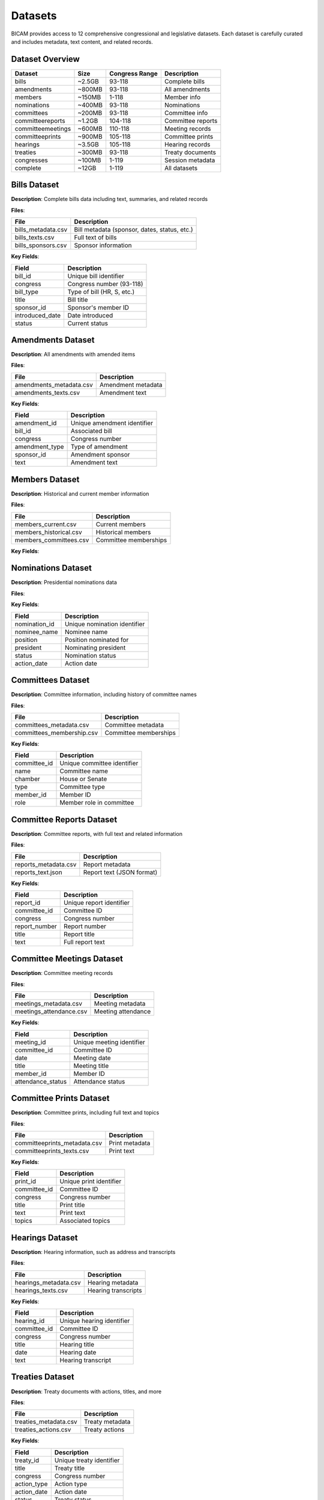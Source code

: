 Datasets
========

BICAM provides access to 12 comprehensive congressional and legislative datasets. Each dataset is carefully curated and includes metadata, text content, and related records.

Dataset Overview
---------------

+------------------------+------------+----------------+------------------+
| Dataset                | Size       | Congress Range | Description      |
+========================+============+================+==================+
| bills                  | ~2.5GB     | 93-118         | Complete bills   |
+------------------------+------------+----------------+------------------+
| amendments             | ~800MB     | 93-118         | All amendments   |
+------------------------+------------+----------------+------------------+
| members                | ~150MB     | 1-118          | Member info      |
+------------------------+------------+----------------+------------------+
| nominations            | ~400MB     | 93-118         | Nominations      |
+------------------------+------------+----------------+------------------+
| committees             | ~200MB     | 93-118         | Committee info   |
+------------------------+------------+----------------+------------------+
| committeereports       | ~1.2GB     | 104-118        | Committee reports|
+------------------------+------------+----------------+------------------+
| committeemeetings      | ~600MB     | 110-118        | Meeting records  |
+------------------------+------------+----------------+------------------+
| committeeprints        | ~900MB     | 105-118        | Committee prints |
+------------------------+------------+----------------+------------------+
| hearings               | ~3.5GB     | 105-118        | Hearing records  |
+------------------------+------------+----------------+------------------+
| treaties               | ~300MB     | 93-118         | Treaty documents |
+------------------------+------------+----------------+------------------+
| congresses             | ~100MB     | 1-119          | Session metadata |
+------------------------+------------+----------------+------------------+
| complete               | ~12GB      | 1-119          | All datasets     |
+------------------------+------------+----------------+------------------+

Bills Dataset
------------

**Description**: Complete bills data including text, summaries, and related records

**Files**:

+-----------------------+-------------------------------------------------------------+
| File                  | Description                                                 |
+=======================+=============================================================+
| bills_metadata.csv    | Bill metadata (sponsor, dates, status, etc.)                |
+-----------------------+-------------------------------------------------------------+
| bills_texts.csv       | Full text of bills                                          |
+-----------------------+-------------------------------------------------------------+
| bills_sponsors.csv    | Sponsor information                                         |
+-----------------------+-------------------------------------------------------------+

**Key Fields**:

+-------------------+-----------------------------------------------+
| Field             | Description                                   |
+===================+===============================================+
| bill_id           | Unique bill identifier                        |
+-------------------+-----------------------------------------------+
| congress          | Congress number (93-118)                      |
+-------------------+-----------------------------------------------+
| bill_type         | Type of bill (HR, S, etc.)                    |
+-------------------+-----------------------------------------------+
| title             | Bill title                                    |
+-------------------+-----------------------------------------------+
| sponsor_id        | Sponsor's member ID                           |
+-------------------+-----------------------------------------------+
| introduced_date   | Date introduced                               |
+-------------------+-----------------------------------------------+
| status            | Current status                                |
+-------------------+-----------------------------------------------+

Amendments Dataset
-----------------

**Description**: All amendments with amended items

**Files**:

+--------------------------+----------------------+
| File                     | Description          |
+==========================+======================+
| amendments_metadata.csv  | Amendment metadata   |
+--------------------------+----------------------+
| amendments_texts.csv     | Amendment text       |
+--------------------------+----------------------+

**Key Fields**:

+-------------------+-------------------------------+
| Field             | Description                   |
+===================+===============================+
| amendment_id      | Unique amendment identifier   |
+-------------------+-------------------------------+
| bill_id           | Associated bill               |
+-------------------+-------------------------------+
| congress          | Congress number               |
+-------------------+-------------------------------+
| amendment_type    | Type of amendment             |
+-------------------+-------------------------------+
| sponsor_id        | Amendment sponsor             |
+-------------------+-------------------------------+
| text              | Amendment text                |
+-------------------+-------------------------------+

Members Dataset
--------------

**Description**: Historical and current member information

**Files**:

+--------------------------+------------------------+
| File                     | Description            |
+==========================+========================+
| members_current.csv      | Current members        |
+--------------------------+------------------------+
| members_historical.csv   | Historical members     |
+--------------------------+------------------------+
| members_committees.csv   | Committee memberships  |
+--------------------------+------------------------+

**Key Fields**:

+--------------+------------------------+
| Field        | Description            |
+==============+========================+
| member_id    | Unique member identifier|
+--------------+------------------------+
| name         | Member name            |
+--------------+------------------------+
| state        | State represented      |
+--------------+------------------------+
| party        | Political party        |
+--------------+------------------------+
| chamber      | House or Senate        |
+--------------+------------------------+
| start_date   | Term start date        |
+--------------+------------------------+
| end_date     | Term end date          |
+--------------+------------------------+

Nominations Dataset
------------------

**Description**: Presidential nominations data

**Files**:

+---------------------------+----------------------+
| File                      | Description          |
+===========================+======================+
| nominations_metadata.csv  | Nomination metadata |
+---------------------------+----------------------+
| nominations_actions.csv   | Nomination actions  |
+---------------------------+----------------------+

**Key Fields**:

+-------------------+-------------------------------+
| Field             | Description                   |
+===================+===============================+
| nomination_id     | Unique nomination identifier  |
+-------------------+-------------------------------+
| nominee_name      | Nominee name                  |
+-------------------+-------------------------------+
| position          | Position nominated for        |
+-------------------+-------------------------------+
| president         | Nominating president          |
+-------------------+-------------------------------+
| status            | Nomination status             |
+-------------------+-------------------------------+
| action_date       | Action date                   |
+-------------------+-------------------------------+

Committees Dataset
-----------------

**Description**: Committee information, including history of committee names

**Files**:

+----------------------------+------------------------+
| File                       | Description            |
+============================+========================+
| committees_metadata.csv    | Committee metadata     |
+----------------------------+------------------------+
| committees_membership.csv  | Committee memberships  |
+----------------------------+------------------------+

**Key Fields**:

+---------------+-------------------------------+
| Field         | Description                   |
+===============+===============================+
| committee_id  | Unique committee identifier   |
+---------------+-------------------------------+
| name          | Committee name                |
+---------------+-------------------------------+
| chamber       | House or Senate               |
+---------------+-------------------------------+
| type          | Committee type                |
+---------------+-------------------------------+
| member_id     | Member ID                     |
+---------------+-------------------------------+
| role          | Member role in committee      |
+---------------+-------------------------------+

Committee Reports Dataset
------------------------

**Description**: Committee reports, with full text and related information

**Files**:

+----------------------+----------------------------------------+
| File                 | Description                            |
+======================+========================================+
| reports_metadata.csv | Report metadata                        |
+----------------------+----------------------------------------+
| reports_text.json    | Report text (JSON format)              |
+----------------------+----------------------------------------+

**Key Fields**:

+---------------+-------------------------------+
| Field         | Description                   |
+===============+===============================+
| report_id     | Unique report identifier      |
+---------------+-------------------------------+
| committee_id  | Committee ID                  |
+---------------+-------------------------------+
| congress      | Congress number               |
+---------------+-------------------------------+
| report_number | Report number                 |
+---------------+-------------------------------+
| title         | Report title                  |
+---------------+-------------------------------+
| text          | Full report text              |
+---------------+-------------------------------+

Committee Meetings Dataset
-------------------------

**Description**: Committee meeting records

**Files**:

+--------------------------+----------------------+
| File                     | Description          |
+==========================+======================+
| meetings_metadata.csv    | Meeting metadata     |
+--------------------------+----------------------+
| meetings_attendance.csv  | Meeting attendance   |
+--------------------------+----------------------+

**Key Fields**:

+---------------------+-------------------------------+
| Field               | Description                   |
+=====================+===============================+
| meeting_id          | Unique meeting identifier     |
+---------------------+-------------------------------+
| committee_id        | Committee ID                  |
+---------------------+-------------------------------+
| date                | Meeting date                  |
+---------------------+-------------------------------+
| title               | Meeting title                 |
+---------------------+-------------------------------+
| member_id           | Member ID                     |
+---------------------+-------------------------------+
| attendance_status   | Attendance status             |
+---------------------+-------------------------------+

Committee Prints Dataset
-----------------------

**Description**: Committee prints, including full text and topics

**Files**:

+-------------------------------+----------------------+
| File                          | Description          |
+===============================+======================+
| committeeprints_metadata.csv  | Print metadata       |
+-------------------------------+----------------------+
| committeeprints_texts.csv     | Print text           |
+-------------------------------+----------------------+

**Key Fields**:

+--------------+-------------------------------+
| Field        | Description                   |
+==============+===============================+
| print_id     | Unique print identifier       |
+--------------+-------------------------------+
| committee_id | Committee ID                  |
+--------------+-------------------------------+
| congress     | Congress number               |
+--------------+-------------------------------+
| title        | Print title                   |
+--------------+-------------------------------+
| text         | Print text                    |
+--------------+-------------------------------+
| topics       | Associated topics             |
+--------------+-------------------------------+

Hearings Dataset
---------------

**Description**: Hearing information, such as address and transcripts

**Files**:

+------------------------+----------------------+
| File                   | Description          |
+========================+======================+
| hearings_metadata.csv  | Hearing metadata     |
+------------------------+----------------------+
| hearings_texts.csv     | Hearing transcripts  |
+------------------------+----------------------+

**Key Fields**:

+--------------+-------------------------------+
| Field        | Description                   |
+==============+===============================+
| hearing_id   | Unique hearing identifier     |
+--------------+-------------------------------+
| committee_id | Committee ID                  |
+--------------+-------------------------------+
| congress     | Congress number               |
+--------------+-------------------------------+
| title        | Hearing title                 |
+--------------+-------------------------------+
| date         | Hearing date                  |
+--------------+-------------------------------+
| text         | Hearing transcript            |
+--------------+-------------------------------+

Treaties Dataset
---------------

**Description**: Treaty documents with actions, titles, and more

**Files**:

+------------------------+----------------------+
| File                   | Description          |
+========================+======================+
| treaties_metadata.csv  | Treaty metadata      |
+------------------------+----------------------+
| treaties_actions.csv   | Treaty actions       |
+------------------------+----------------------+

**Key Fields**:

+--------------+-------------------------------+
| Field        | Description                   |
+==============+===============================+
| treaty_id    | Unique treaty identifier      |
+--------------+-------------------------------+
| title        | Treaty title                  |
+--------------+-------------------------------+
| congress     | Congress number               |
+--------------+-------------------------------+
| action_type  | Action type                   |
+--------------+-------------------------------+
| action_date  | Action date                   |
+--------------+-------------------------------+
| status       | Treaty status                 |
+--------------+-------------------------------+

Congresses Dataset
-----------------

**Description**: Congressional session metadata, like directories and session dates

**Files**:

+---------------------------------+-----------------------------+
| File                            | Description                 |
+=================================+=============================+
| congresses.csv                  | Congress metadata           |
+=================================+=============================+
| congresses_directories.csv      | Congressional directories   |
+=================================+=============================+
| congresses_directories_isbn.csv | Directory ISBNs             |
+=================================+=============================+
| congresses_sessions.csv         | Session information         |
+=================================+=============================+

**Key Fields**:

+-------------+-------------------------------+
| Field       | Description                   |
+=============+===============================+
| congress    | Congress number               |
+-------------+-------------------------------+
| start_date  | Session start date            |
+-------------+-------------------------------+
| end_date    | Session end date              |
+-------------+-------------------------------+
| session     | Session number                |
+-------------+-------------------------------+
| member_id   | Member ID                     |
+-------------+-------------------------------+
| name        | Member name                   |
+-------------+-------------------------------+

Complete Dataset
---------------

**Description**: Complete BICAM dataset with all data types

**Files**: All files from individual datasets

**Size**: ~12GB


Data Formats
-----------

All datasets are provided in CSV format for easy analysis with pandas, R, or other data analysis tools.

- **CSV Files**:
  - UTF-8 encoded
  - Comma-separated values
  - Header row included
  - Consistent field naming


Data Quality
-----------

- **Completeness**: Data covers the full specified congress range
- **Accuracy**: Data sourced from official government sources
- **Consistency**: Consistent field names and formats across datasets
- **Timeliness**: Updated regularly with new congressional sessions

Data Updates
-----------

Datasets are updated as new congressional data becomes available. Check the dataset information for the latest update dates:

.. code-block:: bash

   bicam info bills
